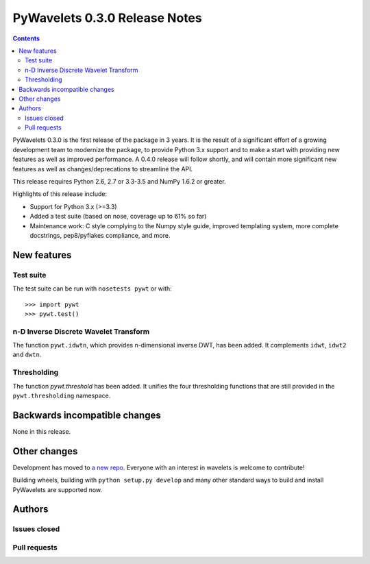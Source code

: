 ==============================
PyWavelets 0.3.0 Release Notes
==============================

.. contents::

PyWavelets 0.3.0 is the first release of the package in 3 years.  It is the
result of a significant effort of a growing development team to modernize the
package, to provide Python 3.x support and to make a start with providing new
features as well as improved performance.  A 0.4.0 release will follow
shortly, and will contain more significant new features as well as
changes/deprecations to streamline the API.

This release requires Python 2.6, 2.7 or 3.3-3.5 and NumPy 1.6.2 or greater.

Highlights of this release include:

- Support for Python 3.x (>=3.3)
- Added a test suite (based on nose, coverage up to 61% so far)
- Maintenance work: C style complying to the Numpy style guide, improved
  templating system, more complete docstrings, pep8/pyflakes compliance, and
  more.


New features
============

Test suite
----------

The test suite can be run with ``nosetests pywt`` or with::

    >>> import pywt
    >>> pywt.test()

n-D Inverse Discrete Wavelet Transform
--------------------------------------

The function ``pywt.idwtn``, which provides n-dimensional inverse DWT, has been
added.  It complements ``idwt``, ``idwt2`` and ``dwtn``.

Thresholding
------------

The function `pywt.threshold` has been added.  It unifies the four thresholding
functions that are still provided in the ``pywt.thresholding`` namespace.


Backwards incompatible changes
==============================

None in this release.


Other changes
=============

Development has moved to `a new repo <https://github.com/rgommers/pywt>`_.
Everyone with an interest in wavelets is welcome to contribute!

Building wheels, building with ``python setup.py develop`` and many other
standard ways to build and install PyWavelets are supported now.


Authors
=======


Issues closed
-------------


Pull requests
-------------

